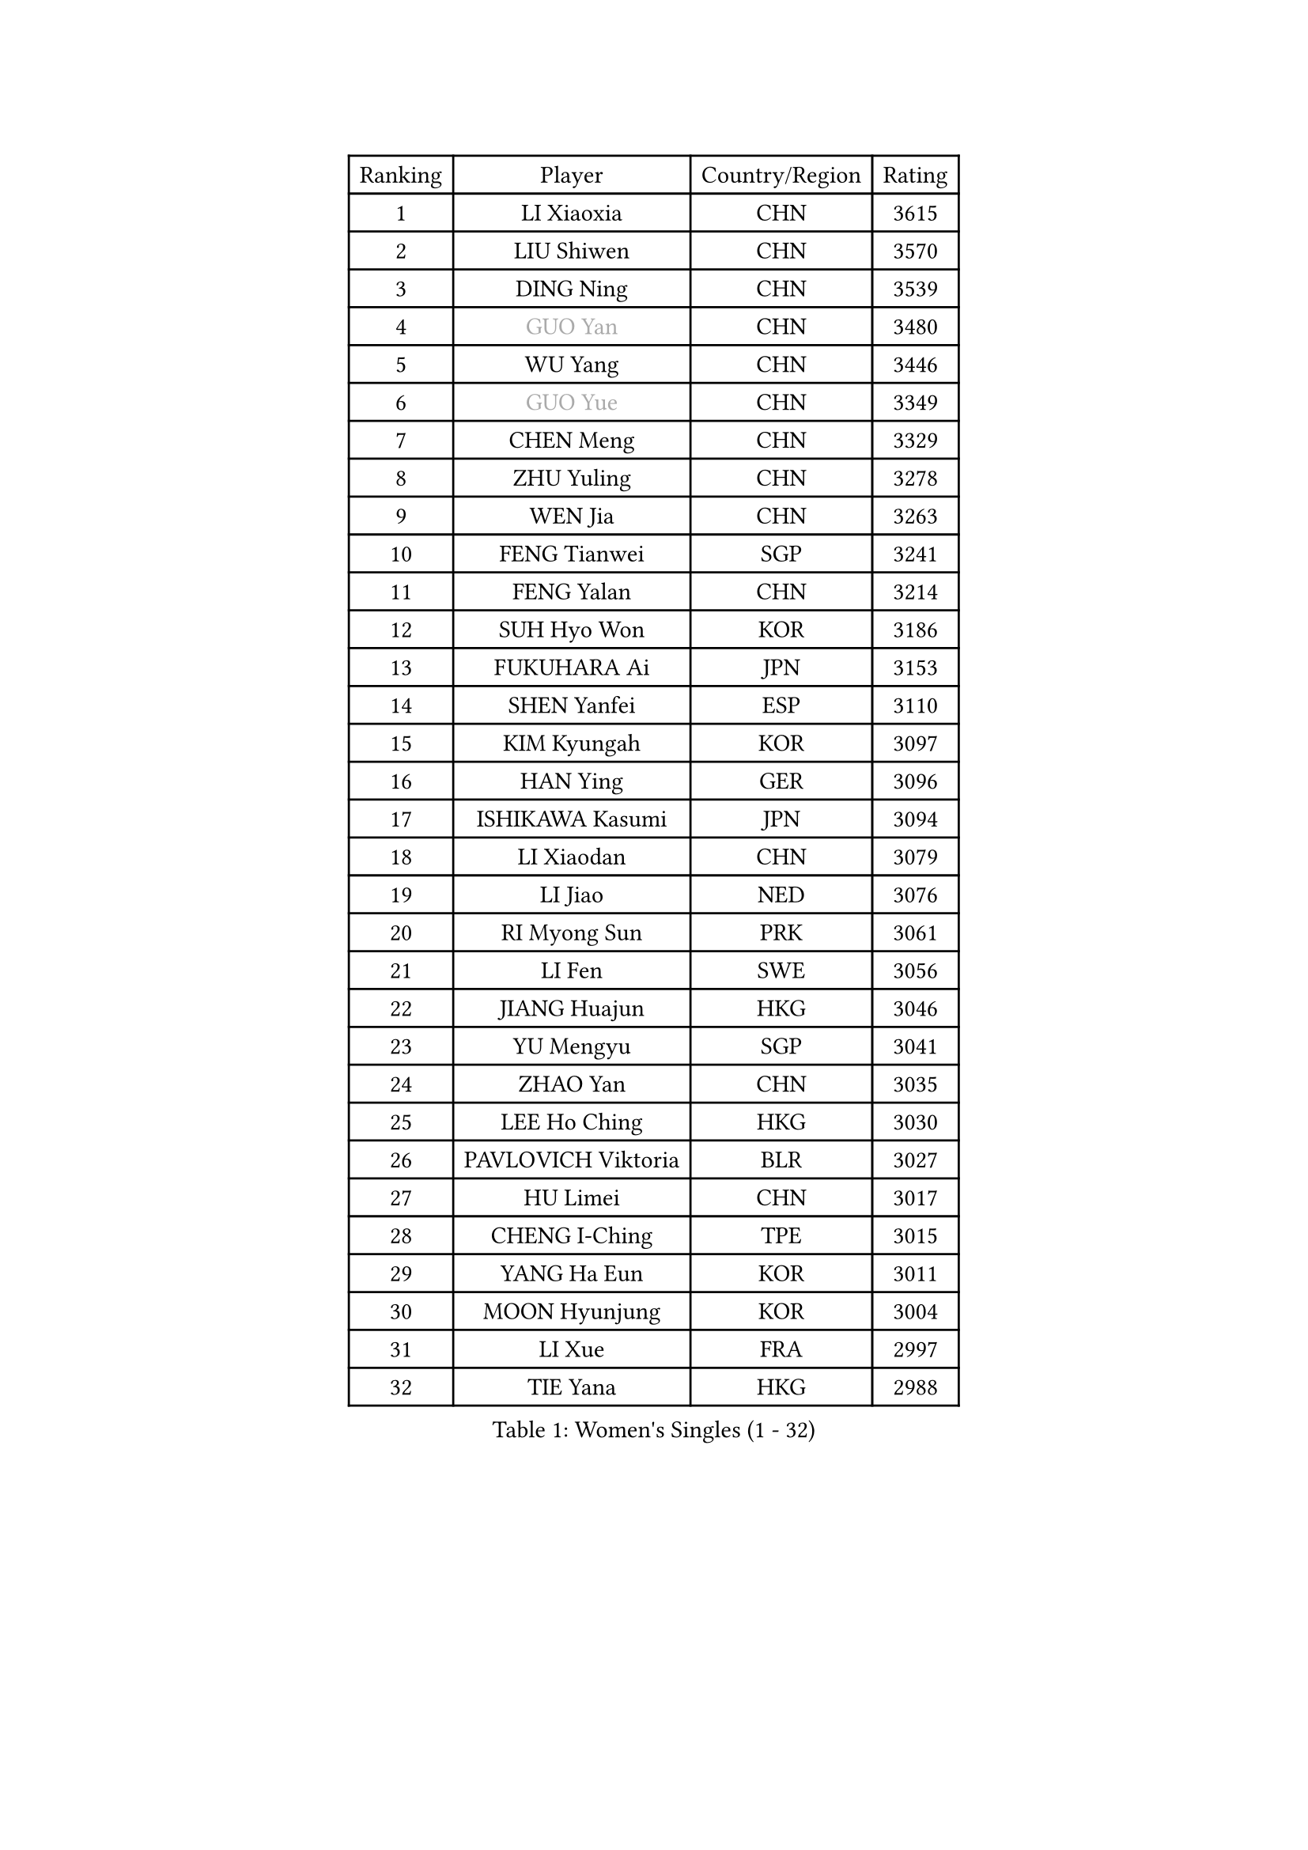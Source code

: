 
#set text(font: ("Courier New", "NSimSun"))
#figure(
  caption: "Women's Singles (1 - 32)",
    table(
      columns: 4,
      [Ranking], [Player], [Country/Region], [Rating],
      [1], [LI Xiaoxia], [CHN], [3615],
      [2], [LIU Shiwen], [CHN], [3570],
      [3], [DING Ning], [CHN], [3539],
      [4], [#text(gray, "GUO Yan")], [CHN], [3480],
      [5], [WU Yang], [CHN], [3446],
      [6], [#text(gray, "GUO Yue")], [CHN], [3349],
      [7], [CHEN Meng], [CHN], [3329],
      [8], [ZHU Yuling], [CHN], [3278],
      [9], [WEN Jia], [CHN], [3263],
      [10], [FENG Tianwei], [SGP], [3241],
      [11], [FENG Yalan], [CHN], [3214],
      [12], [SUH Hyo Won], [KOR], [3186],
      [13], [FUKUHARA Ai], [JPN], [3153],
      [14], [SHEN Yanfei], [ESP], [3110],
      [15], [KIM Kyungah], [KOR], [3097],
      [16], [HAN Ying], [GER], [3096],
      [17], [ISHIKAWA Kasumi], [JPN], [3094],
      [18], [LI Xiaodan], [CHN], [3079],
      [19], [LI Jiao], [NED], [3076],
      [20], [RI Myong Sun], [PRK], [3061],
      [21], [LI Fen], [SWE], [3056],
      [22], [JIANG Huajun], [HKG], [3046],
      [23], [YU Mengyu], [SGP], [3041],
      [24], [ZHAO Yan], [CHN], [3035],
      [25], [LEE Ho Ching], [HKG], [3030],
      [26], [PAVLOVICH Viktoria], [BLR], [3027],
      [27], [HU Limei], [CHN], [3017],
      [28], [CHENG I-Ching], [TPE], [3015],
      [29], [YANG Ha Eun], [KOR], [3011],
      [30], [MOON Hyunjung], [KOR], [3004],
      [31], [LI Xue], [FRA], [2997],
      [32], [TIE Yana], [HKG], [2988],
    )
  )#pagebreak()

#set text(font: ("Courier New", "NSimSun"))
#figure(
  caption: "Women's Singles (33 - 64)",
    table(
      columns: 4,
      [Ranking], [Player], [Country/Region], [Rating],
      [33], [LI Jie], [NED], [2982],
      [34], [HU Melek], [TUR], [2980],
      [35], [MORIZONO Misaki], [JPN], [2979],
      [36], [#text(gray, "FUJII Hiroko")], [JPN], [2977],
      [37], [JEON Jihee], [KOR], [2976],
      [38], [LANG Kristin], [GER], [2971],
      [39], [PESOTSKA Margaryta], [UKR], [2969],
      [40], [#text(gray, "WANG Xuan")], [CHN], [2968],
      [41], [MONTEIRO DODEAN Daniela], [ROU], [2958],
      [42], [ISHIGAKI Yuka], [JPN], [2956],
      [43], [SAMARA Elizabeta], [ROU], [2955],
      [44], [LI Qian], [POL], [2952],
      [45], [VACENOVSKA Iveta], [CZE], [2946],
      [46], [SHAN Xiaona], [GER], [2946],
      [47], [POTA Georgina], [HUN], [2941],
      [48], [WAKAMIYA Misako], [JPN], [2932],
      [49], [KIM Jong], [PRK], [2930],
      [50], [SEOK Hajung], [KOR], [2929],
      [51], [RI Mi Gyong], [PRK], [2922],
      [52], [WU Jiaduo], [GER], [2917],
      [53], [LIU Jia], [AUT], [2916],
      [54], [EKHOLM Matilda], [SWE], [2911],
      [55], [TIKHOMIROVA Anna], [RUS], [2908],
      [56], [NI Xia Lian], [LUX], [2907],
      [57], [YU Fu], [POR], [2899],
      [58], [KIM Hye Song], [PRK], [2894],
      [59], [WINTER Sabine], [GER], [2892],
      [60], [LEE I-Chen], [TPE], [2892],
      [61], [CHOI Moonyoung], [KOR], [2881],
      [62], [DVORAK Galia], [ESP], [2880],
      [63], [PARK Youngsook], [KOR], [2869],
      [64], [HIRANO Sayaka], [JPN], [2867],
    )
  )#pagebreak()

#set text(font: ("Courier New", "NSimSun"))
#figure(
  caption: "Women's Singles (65 - 96)",
    table(
      columns: 4,
      [Ranking], [Player], [Country/Region], [Rating],
      [65], [YOON Sunae], [KOR], [2862],
      [66], [HIRANO Miu], [JPN], [2862],
      [67], [HAMAMOTO Yui], [JPN], [2860],
      [68], [NONAKA Yuki], [JPN], [2859],
      [69], [XIAN Yifang], [FRA], [2855],
      [70], [BALAZOVA Barbora], [SVK], [2854],
      [71], [LEE Eunhee], [KOR], [2849],
      [72], [STRBIKOVA Renata], [CZE], [2839],
      [73], [MITTELHAM Nina], [GER], [2836],
      [74], [IVANCAN Irene], [GER], [2835],
      [75], [NG Wing Nam], [HKG], [2832],
      [76], [HUANG Yi-Hua], [TPE], [2832],
      [77], [ZHANG Qiang], [CHN], [2832],
      [78], [ABE Megumi], [JPN], [2829],
      [79], [PARK Seonghye], [KOR], [2826],
      [80], [SZOCS Bernadette], [ROU], [2826],
      [81], [MU Zi], [CHN], [2820],
      [82], [LIN Ye], [SGP], [2815],
      [83], [SOLJA Petrissa], [GER], [2805],
      [84], [PASKAUSKIENE Ruta], [LTU], [2803],
      [85], [ZHENG Jiaqi], [USA], [2795],
      [86], [SHENG Dandan], [CHN], [2787],
      [87], [LOVAS Petra], [HUN], [2781],
      [88], [MATSUZAWA Marina], [JPN], [2777],
      [89], [SONG Maeum], [KOR], [2772],
      [90], [KOMWONG Nanthana], [THA], [2772],
      [91], [DAS Ankita], [IND], [2768],
      [92], [MATSUDAIRA Shiho], [JPN], [2767],
      [93], [#text(gray, "FUKUOKA Haruna")], [JPN], [2767],
      [94], [PERGEL Szandra], [HUN], [2765],
      [95], [GU Yuting], [CHN], [2758],
      [96], [ZHENG Shichang], [CHN], [2753],
    )
  )#pagebreak()

#set text(font: ("Courier New", "NSimSun"))
#figure(
  caption: "Women's Singles (97 - 128)",
    table(
      columns: 4,
      [Ranking], [Player], [Country/Region], [Rating],
      [97], [BARTHEL Zhenqi], [GER], [2752],
      [98], [CHEN Szu-Yu], [TPE], [2746],
      [99], [ZHANG Mo], [CAN], [2745],
      [100], [CECHOVA Dana], [CZE], [2742],
      [101], [POLCANOVA Sofia], [AUT], [2742],
      [102], [CHE Xiaoxi], [CHN], [2739],
      [103], [#text(gray, "TOTH Krisztina")], [HUN], [2739],
      [104], [BILENKO Tetyana], [UKR], [2738],
      [105], [DOO Hoi Kem], [HKG], [2726],
      [106], [ZHOU Yihan], [SGP], [2725],
      [107], [RAMIREZ Sara], [ESP], [2724],
      [108], [#text(gray, "MOLNAR Cornelia")], [CRO], [2721],
      [109], [BEH Lee Wei], [MAS], [2721],
      [110], [PARTYKA Natalia], [POL], [2719],
      [111], [PRIVALOVA Alexandra], [BLR], [2717],
      [112], [KUMAHARA Luca], [BRA], [2715],
      [113], [MADARASZ Dora], [HUN], [2714],
      [114], [TAN Wenling], [ITA], [2711],
      [115], [YAMANASHI Yuri], [JPN], [2711],
      [116], [#text(gray, "KIM Junghyun")], [KOR], [2709],
      [117], [STEFANOVA Nikoleta], [ITA], [2707],
      [118], [ITO Mima], [JPN], [2707],
      [119], [MIKHAILOVA Polina], [RUS], [2705],
      [120], [SUZUKI Rika], [JPN], [2705],
      [121], [GRZYBOWSKA-FRANC Katarzyna], [POL], [2705],
      [122], [FEHER Gabriela], [SRB], [2703],
      [123], [ZHANG Lily], [USA], [2702],
      [124], [FADEEVA Oxana], [RUS], [2702],
      [125], [LIN Chia-Hui], [TPE], [2698],
      [126], [LIU Gaoyang], [CHN], [2696],
      [127], [#text(gray, "WU Xue")], [DOM], [2690],
      [128], [NOSKOVA Yana], [RUS], [2687],
    )
  )